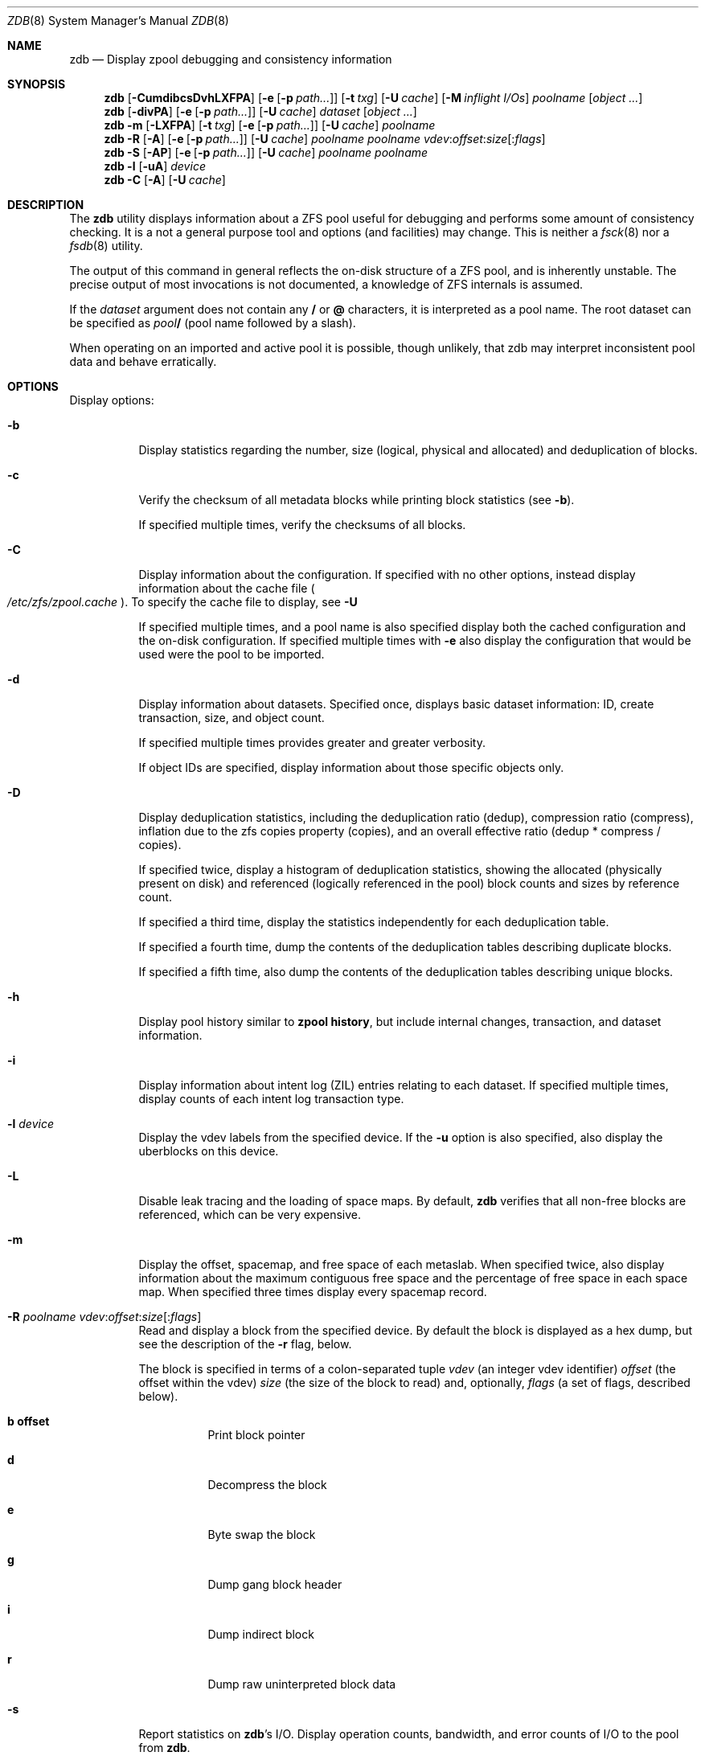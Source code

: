 '\" te
.\" Copyright (c) 2012, Martin Matuska <mm@FreeBSD.org>.
.\" All Rights Reserved.
.\"
.\" This file and its contents are supplied under the terms of the
.\" Common Development and Distribution License ("CDDL"), version 1.0.
.\" You may only use this file in accordance with the terms of version
.\" 1.0 of the CDDL.
.\"
.\" A full copy of the text of the CDDL should have accompanied this
.\" source.  A copy of the CDDL is also available via the Internet at
.\" http://www.illumos.org/license/CDDL.
.\"
.\"
.\" Copyright 2012, Richard Lowe.
.\" Copyright (c) 2012, Marcelo Araujo <araujo@FreeBSD.org>.
.\" Copyright (c) 2012 by Delphix. All rights reserved.
.\" All Rights Reserved.
.\"
.\" $FreeBSD$
.\"
.Dd March 20, 2014
.Dt ZDB 8
.Os
.Sh NAME
.Nm zdb
.Nd Display zpool debugging and consistency information
.Sh SYNOPSIS
.Nm
.Op Fl CumdibcsDvhLXFPA
.Op Fl e Op Fl p Ar path...
.Op Fl t Ar txg
.Op Fl U Ar cache
.Op Fl M Ar inflight I/Os
.Ar poolname
.Op Ar object ...
.Nm
.Op Fl divPA
.Op Fl e Op Fl p Ar path...
.Op Fl U Ar cache
.Ar dataset
.Op Ar object ...
.Nm
.Fl m Op Fl LXFPA
.Op Fl t Ar txg
.Op Fl e Op Fl p Ar path...
.Op Fl U Ar cache
.Ar poolname
.Nm
.Fl R Op Fl A
.Op Fl e Op Fl p Ar path...
.Op Fl U Ar cache
.Ar poolname
.Ar poolname
.Ar vdev Ns : Ns Ar offset Ns : Ns Ar size Ns Op Ns : Ns Ar flags
.Nm
.Fl S
.Op Fl AP
.Op Fl e Op Fl p Ar path...
.Op Fl U Ar cache
.Ar poolname
.Ar poolname
.Nm
.Fl l
.Op Fl uA
.Ar device
.Nm
.Fl C
.Op Fl A
.Op Fl U Ar cache
.Sh DESCRIPTION
The
.Nm
utility displays information about a ZFS pool useful for debugging and
performs some amount of consistency checking.
It is a not a general purpose tool and options (and facilities) may change.
This is neither a
.Xr fsck 8
nor a
.Xr fsdb 8
utility.
.Pp
The output of this command in general reflects the on-disk structure of a ZFS
pool, and is inherently unstable.
The precise output of most invocations is not documented, a knowledge of ZFS
internals is assumed.
.Pp
If the
.Ar dataset
argument does not contain any
.Sy /
or
.Sy @
characters, it is interpreted as a pool name.
The root dataset can be specified as
.Pa pool Ns Sy /
(pool name followed by a slash).
.Pp
When operating on an imported and active pool it is possible, though unlikely,
that zdb may interpret inconsistent pool data and behave erratically.
.Sh OPTIONS
Display options:
.Bl -tag -width indent
.It Fl b
Display statistics regarding the number, size (logical, physical and
allocated) and deduplication of blocks.
.It Fl c
Verify the checksum of all metadata blocks while printing block statistics
(see
.Fl b Ns ).
.Pp
If specified multiple times, verify the checksums of all blocks.
.It Fl C
Display information about the configuration. If specified with no other
options, instead display information about the cache file
.Po Pa /etc/zfs/zpool.cache Pc .
To specify the cache file to display, see
.Fl U
.Pp
If specified multiple times, and a pool name is also specified display both
the cached configuration and the on-disk configuration.
If specified multiple times with
.Fl e
also display the configuration that would be used were the pool to be
imported.
.It Fl d
Display information about datasets. Specified once, displays basic dataset
information: ID, create transaction, size, and object count.
.Pp
If specified multiple times provides greater and greater verbosity.
.Pp
If object IDs are specified, display information about those specific objects only.
.It Fl D
Display deduplication statistics, including the deduplication ratio (dedup),
compression ratio (compress), inflation due to the zfs copies property
(copies), and an overall effective ratio (dedup * compress / copies).
.Pp
If specified twice, display a histogram of deduplication statistics, showing
the allocated (physically present on disk) and referenced (logically
referenced in the pool) block counts and sizes by reference count.
.Pp
If specified a third time, display the statistics independently for each deduplication table.
.Pp
If specified a fourth time, dump the contents of the deduplication tables describing duplicate blocks.
.Pp
If specified a fifth time, also dump the contents of the deduplication tables describing unique blocks.
.It Fl h
Display pool history similar to
.Cm zpool history ,
but include internal changes, transaction, and dataset information.
.It Fl i
Display information about intent log (ZIL) entries relating to each
dataset.
If specified multiple times, display counts of each intent log transaction
type.
.It Fl l Ar device
Display the vdev labels from the specified device.
If the
.Fl u
option is also specified, also display the uberblocks on this device.
.It Fl L
Disable leak tracing and the loading of space maps.
By default,
.Nm
verifies that all non-free blocks are referenced, which can be very expensive.
.It Fl m
Display the offset, spacemap, and free space of each metaslab.
When specified twice, also display information about the maximum contiguous
free space and the percentage of free space in each space map.
When specified three times display every spacemap record.
.It Xo
.Fl R Ar poolname
.Ar vdev Ns : Ns Ar offset Ns : Ns Ar size Ns Op Ns : Ns Ar flags
.Xc
Read and display a block from the specified device. By default the block is
displayed as a hex dump, but see the description of the
.Fl r
flag, below.
.Pp
The block is specified in terms of a colon-separated tuple
.Ar vdev
(an integer vdev identifier)
.Ar offset
(the offset within the vdev)
.Ar size
(the size of the block to read) and, optionally,
.Ar flags
(a set of flags, described below).
.Bl -tag -width indent
.It Sy b offset
Print block pointer
.It Sy d
Decompress the block
.It Sy e
Byte swap the block
.It Sy g
Dump gang block header
.It Sy i
Dump indirect block
.It Sy r
Dump raw uninterpreted block data
.El
.It Fl s
Report statistics on
.Nm Ns 's
I/O.
Display operation counts, bandwidth, and error counts of I/O to the pool from
.Nm .
.It Fl S
Simulate the effects of deduplication, constructing a DDT and then display
that DDT as with \fB-DD\fR.
.It Fl u
Display the current uberblock.
.El
.Pp
Other options:
.Bl -tag -width indent
.It Fl A
Do not abort should any assertion fail.
.It Fl AA
Enable panic recovery, certain errors which would otherwise be fatal are
demoted to warnings.
.It Fl AAA
Do not abort if asserts fail and also enable panic recovery.
.It Fl e Op Fl p Ar path...
Operate on an exported pool, not present in
.Pa /etc/zfs/zpool.cache .
The
.Fl p
flag specifies the path under which devices are to be searched.
.It Fl F
Attempt to make an unreadable pool readable by trying progressively older
transactions.
.It Fl M Ar inflight I/Os
Limit the number of outstanding checksum I/Os to the specified value.
The default value is 200. This option affects the performance of the
.Fl c
option.
.It Fl P
Print numbers in an unscaled form more amenable to parsing, eg. 1000000 rather
than 1M.
.It Fl t Ar transaction
Specify the highest transaction to use when searching for uberblocks.
See also the
.Fl u
and
.Fl l
options for a means to see the available uberblocks and their associated
transaction numbers.
.It Fl U Ar cachefile
Use a cache file other than
.Pa /boot/zfs/zpool.cache .
.It Fl v
Enable verbosity.
Specify multiple times for increased verbosity.
.It Fl X
Attempt
.Ql extreme
transaction rewind, that is attempt the same recovery as
.Fl F
but read transactions otherwise deemed too old.
.El
.Pp
Specifying a display option more than once enables verbosity for only that
option, with more occurrences enabling more verbosity.
.Pp
If no options are specified, all information about the named pool will be
displayed at default verbosity.
.Sh EXAMPLES
.Bl -tag -width 0n
.It Sy Example 1 Display the configuration of imported pool 'rpool'
.Bd -literal -offset 2n
.Li # Ic zdb -C rpool

MOS Configuration:
        version: 28
        name: 'rpool'
 ...
.Ed
.It Sy Example 2 Display basic dataset information about 'rpool'
.Bd -literal -offset 2n
.Li # Ic zdb -d rpool
Dataset mos [META], ID 0, cr_txg 4, 26.9M, 1051 objects
Dataset rpool/swap [ZVOL], ID 59, cr_txg 356, 486M, 2 objects
 ...
.Ed
.It Xo Sy Example 3 Display basic information about object 0 in
.Sy 'rpool/export/home'
.Xc
.Bd -literal -offset 2n
.Li # Ic zdb -d rpool/export/home 0
Dataset rpool/export/home [ZPL], ID 137, cr_txg 1546, 32K, 8 objects

    Object  lvl   iblk   dblk  dsize  lsize   %full  type
         0    7    16K    16K  15.0K    16K   25.00  DMU dnode
.Ed
.It Xo Sy Example 4 Display the predicted effect of enabling deduplication on
.Sy 'rpool'
.Xc
.Bd -literal -offset 2n
.Li # Ic zdb -S rpool
Simulated DDT histogram:

bucket             allocated                      referenced
______  ______________________________  ______________________________
refcnt  blocks   LSIZE   PSIZE   DSIZE  blocks   LSIZE   PSIZE   DSIZE
------  ------   -----   -----   -----  ------   -----   -----   -----
     1    694K   27.1G   15.0G   15.0G    694K   27.1G   15.0G   15.0G
     2   35.0K   1.33G    699M    699M   74.7K   2.79G   1.45G   1.45G
 ...
dedup = 1.11, compress = 1.80, copies = 1.00, dedup * compress / copies = 2.00
.Ed
.El
.Sh SEE ALSO
.Xr zfs 8 ,
.Xr zpool 8
.Sh AUTHORS
This manual page is a
.Xr mdoc 7
reimplementation of the
.Tn illumos
manual page
.Em zdb(1M) ,
modified and customized for
.Fx
and licensed under the
Common Development and Distribution License
.Pq Tn CDDL .
.Pp
The
.Xr mdoc 7
implementation of this manual page was initially written by
.An Martin Matuska Aq mm@FreeBSD.org
and
.An Marcelo Araujo Aq araujo@FreeBSD.org .

